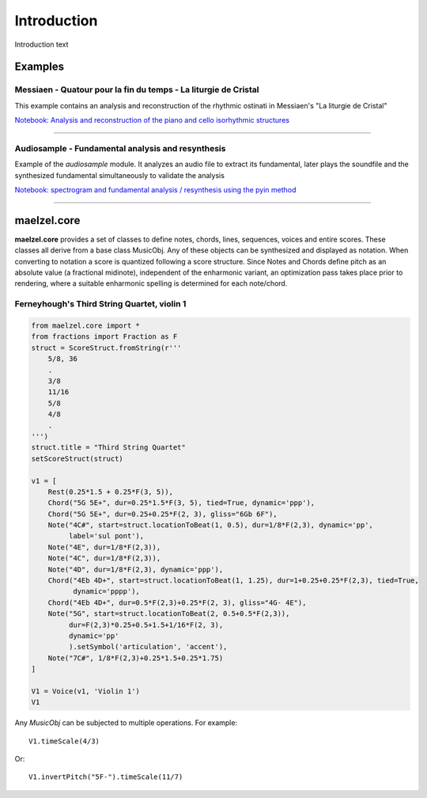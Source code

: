 Introduction 
============

Introduction text

Examples
--------

Messiaen - Quatour pour la fin du temps - La liturgie de Cristal
~~~~~~~~~~~~~~~~~~~~~~~~~~~~~~~~~~~~~~~~~~~~~~~~~~~~~~~~~~~~~~~~

This example contains an analysis and reconstruction of the rhythmic ostinati in Messiaen's "La liturgie de Cristal"

.. image:: assets/messiaen-notebook.jpg
  :target: https://nbviewer.jupyter.org/github/gesellkammer/maelzel/blob/master/examples/Messiaen-La%20Liturgie%20de%20Cristal.ipynb
  :alt: Screenshot of jupyter notebook

`Notebook: Analysis and reconstruction of the piano and cello isorhythmic structures <https://nbviewer.jupyter.org/github/gesellkammer/maelzel/blob/master/examples/Messiaen-La%20Liturgie%20de%20Cristal.ipynb>`_


----


Audiosample - Fundamental analysis and resynthesis
~~~~~~~~~~~~~~~~~~~~~~~~~~~~~~~~~~~~~~~~~~~~~~~~~~

Example of the `audiosample` module. It analyzes an audio file to
extract its fundamental, later plays the soundfile and the synthesized
fundamental simultaneously to validate the analysis

.. image:: assets/audiosample-notebook.jpg
  :target: https://nbviewer.org/github/gesellkammer/maelzel/blob/master/examples/audiosample.ipynb
  :alt: Screenshot of audiosample notebook

`Notebook: spectrogram and fundamental analysis / resynthesis using the pyin method <https://nbviewer.org/github/gesellkammer/maelzel/blob/master/examples/audiosample.ipynb?flush_cache=true>`_


----------------------

maelzel.core
------------

**maelzel.core** provides a set of classes to define notes, chords,
lines, sequences, voices and entire scores. These classes all derive
from a base class MusicObj. Any of these objects can be synthesized
and displayed as notation. When converting to notation a score is
quantized following a score structure. Since Notes and Chords define
pitch as an absolute value (a fractional midinote), independent of the
enharmonic variant, an optimization pass takes place prior to rendering,
where a suitable enharmonic spelling is determined for each note/chord.

Ferneyhough's Third String Quartet, violin 1
~~~~~~~~~~~~~~~~~~~~~~~~~~~~~~~~~~~~~~~~~~~~

.. image:: assets/ferney1-orig.jpg

.. code-block:: python

    from maelzel.core import *
    from fractions import Fraction as F
    struct = ScoreStruct.fromString(r'''
        5/8, 36
        .
        3/8
        11/16
        5/8
        4/8
        .
    ''')
    struct.title = "Third String Quartet"
    setScoreStruct(struct)

    v1 = [
        Rest(0.25*1.5 + 0.25*F(3, 5)),
        Chord("5G 5E+", dur=0.25*1.5*F(3, 5), tied=True, dynamic='ppp'),
        Chord("5G 5E+", dur=0.25+0.25*F(2, 3), gliss="6Gb 6F"),
        Note("4C#", start=struct.locationToBeat(1, 0.5), dur=1/8*F(2,3), dynamic='pp',
             label='sul pont'),
        Note("4E", dur=1/8*F(2,3)),
        Note("4C", dur=1/8*F(2,3)),
        Note("4D", dur=1/8*F(2,3), dynamic='ppp'),
        Chord("4Eb 4D+", start=struct.locationToBeat(1, 1.25), dur=1+0.25+0.25*F(2,3), tied=True,
              dynamic='pppp'),
        Chord("4Eb 4D+", dur=0.5*F(2,3)+0.25*F(2, 3), gliss="4G- 4E"),
        Note("5G", start=struct.locationToBeat(2, 0.5+0.5*F(2,3)), 
             dur=F(2,3)*0.25+0.5+1.5+1/16*F(2, 3),
             dynamic='pp'        
             ).setSymbol('articulation', 'accent'),
        Note("7C#", 1/8*F(2,3)+0.25*1.5+0.25*1.75)   
    ]

    V1 = Voice(v1, 'Violin 1')
    V1


.. image:: assets/ferney1.jpg

Any `MusicObj` can be subjected to multiple operations. For example::

    V1.timeScale(4/3)

.. image:: assets/ferney1-timescale.jpg

Or::

    V1.invertPitch("5F-").timeScale(11/7)

.. image:: assets/ferney1-invert-timescale.jpg
